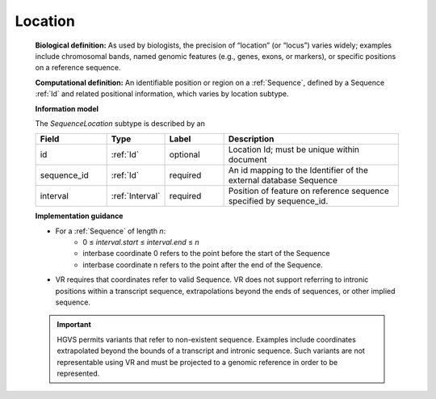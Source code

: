 .. _location:

########
Location
########
   **Biological definition:** As used by biologists, the precision of “location” (or “locus”) varies widely; examples include chromosomal bands, named genomic features (e.g., genes, exons, or markers), or specific positions on a reference sequence.

   **Computational definition:** An identifiable position or region on a :ref:`Sequence`, defined by a Sequence :ref:`Id` and related positional information, which varies by location subtype.

   **Information model**

   The *SequenceLocation* subtype is described by an

   .. csv-table::
      :header: Field, Type, Label, Description
      :align: left
      :widths: 12, 9, 10, 30

      id, :ref:`Id`, optional, Location Id; must be unique within document
      sequence_id, :ref:`Id`, required, An id mapping to the Identifier of the external database Sequence
      interval, :ref:`Interval`, required, Position of feature on reference sequence specified by sequence_id.

   **Implementation guidance**

   * For a :ref:`Sequence` of length *n*:
      * 0 ≤ *interval.start* ≤ *interval.end* ≤ *n*
      * interbase coordinate 0 refers to the point before the start of the Sequence
      * interbase coordinate n refers to the point after the end of the Sequence.
   * VR requires that coordinates refer to valid Sequence. VR does not support referring to intronic positions within a transcript sequence, extrapolations beyond the ends of sequences, or other implied sequence.

   .. important:: HGVS permits variants that refer to non-existent sequence. Examples include coordinates extrapolated beyond the bounds of a transcript and intronic sequence. Such variants are not representable using VR and must be projected to a genomic reference in order to be represented.